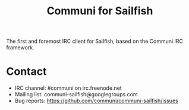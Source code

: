 #+TITLE: Communi for Sailfish

The first and foremost IRC client for Sailfish, based on the Communi IRC framework.

* Contact

+ IRC channel: #communi on irc.freenode.net
+ Mailing list: communi-sailfish@googlegroups.com
+ Bug reports: https://github.com/communi/communi-sailfish/issues
